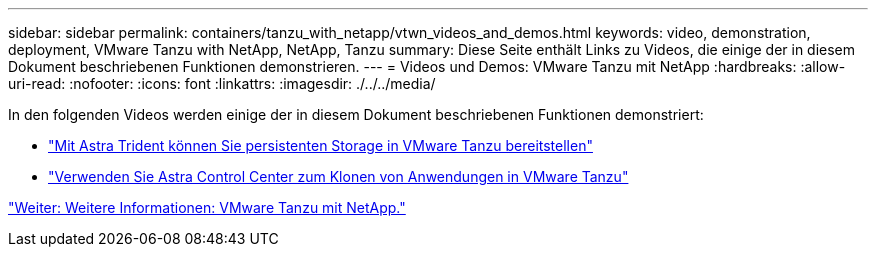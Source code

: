 ---
sidebar: sidebar 
permalink: containers/tanzu_with_netapp/vtwn_videos_and_demos.html 
keywords: video, demonstration, deployment, VMware Tanzu with NetApp, NetApp, Tanzu 
summary: Diese Seite enthält Links zu Videos, die einige der in diesem Dokument beschriebenen Funktionen demonstrieren. 
---
= Videos und Demos: VMware Tanzu mit NetApp
:hardbreaks:
:allow-uri-read: 
:nofooter: 
:icons: font
:linkattrs: 
:imagesdir: ./../../media/


In den folgenden Videos werden einige der in diesem Dokument beschriebenen Funktionen demonstriert:

* link:vtwn_videos_astra_trident_tkg.html["Mit Astra Trident können Sie persistenten Storage in VMware Tanzu bereitstellen"]
* link:vtwn_videos_astra_control_center_tkg.html["Verwenden Sie Astra Control Center zum Klonen von Anwendungen in VMware Tanzu"]


link:vtwn_additional_information.html["Weiter: Weitere Informationen: VMware Tanzu mit NetApp."]
